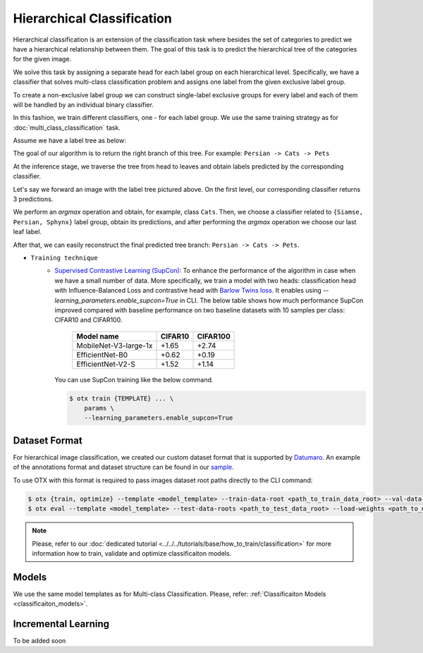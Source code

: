 Hierarchical Classification
===========================

Hierarchical classification is an extension of the classification task where besides the set of categories to predict we have a hierarchical relationship between them.
The goal of this task is to predict the hierarchical tree of the categories for the given image.

We solve this task by assigning a separate head for each label group on each hierarchical level.
Specifically, we have a classifier that solves multi-class classification problem and assigns one label from the given exclusive label group.

To create a non-exclusive label group we can construct single-label exclusive groups for every label and each of them will be handled by an individual binary classifier.

In this fashion, we train different classifiers, one - for each label group. We use the same training strategy as for :doc:`multi_class_classification` task.


Assume we have a label tree as below:

.. _hierarchical_image_example:

.. image:: ../../../../utils/images/label_tree.png
  :width: 600
  :alt: image uploaded from this `source <https://towardsdatascience.com/https-medium-com-noa-weiss-the-hitchhikers-guide-to-hierarchical-classification-f8428ea1e076>`_

The goal of our algorithm is to return the right branch of this tree. For example: ``Persian -> Cats -> Pets``

At the inference stage, we traverse the tree from head to leaves and obtain labels predicted by the corresponding classifier.

Let's say we forward an image with the label tree pictured above. On the first level, our corresponding classifier returns 3 predictions.

We perform an *argmax* operation and obtain, for example, class ``Cats``. Then, we choose a classifier related to ``{Siamse, Persian, Sphynx}`` label group,
obtain its predictions, and after performing the *argmax* operation we choose our last leaf label.

After that, we can easily reconstruct the final predicted tree branch: ``Persian -> Cats -> Pets``.

- ``Training technique``
    - `Supervised Contrastive Learning (SupCon) <https://arxiv.org/abs/2004.11362>`_: To enhance the performance of the algorithm in case when we have a small number of data. More specifically, we train a model with two heads: classification head with Influence-Balanced Loss and contrastive head with `Barlow Twins loss <https://arxiv.org/abs/2103.03230>`_. It enables using `--learning_parameters.enable_supcon=True` in CLI.
      The below table shows how much performance SupCon improved compared with baseline performance on two baseline datasets with 10 samples per class: CIFAR10 and CIFAR100.

        +-----------------------+---------+----------+
        | Model name            | CIFAR10 | CIFAR100 |
        +=======================+=========+==========+
        | MobileNet-V3-large-1x | +1.65   | +2.74    |
        +-----------------------+---------+----------+
        | EfficientNet-B0       | +0.62   | +0.19    |
        +-----------------------+---------+----------+
        | EfficientNet-V2-S     | +1.52   | +1.14    |
        +-----------------------+---------+----------+

      You can use SupCon training like the below command.

      .. code-block::

        $ otx train {TEMPLATE} ... \
            params \
            --learning_parameters.enable_supcon=True

**************
Dataset Format
**************
.. _hierarchical_dataset:

For hierarchical image classification, we created our custom dataset format that is supported by `Datumaro <https://github.com/openvinotoolkit/datumaro>`_.
An example of the annotations format and dataset structure can be found in our `sample <https://github.com/openvinotoolkit/training_extensions/tree/develop/data/datumaro_h-label>`_.

To use OTX with this format is required to pass images dataset root paths directly to the CLI command:

.. code-block::

    $ otx {train, optimize} --template <model_template> --train-data-root <path_to_train_data_root> --val-data-root <path_to_val_data_root>
    $ otx eval --template <model_template> --test-data-roots <path_to_test_data_root> --load-weights <path_to_model_weights>

.. note::

    Please, refer to our :doc:`dedicated tutorial <../../../tutorials/base/how_to_train/classification>` for more information how to train, validate and optimize classificaiton models.

******
Models
******

We use the same model templates as for Multi-class Classification. Please, refer: :ref:`Classificaiton Models <classificaiton_models>`.

********************
Incremental Learning
********************

To be added soon